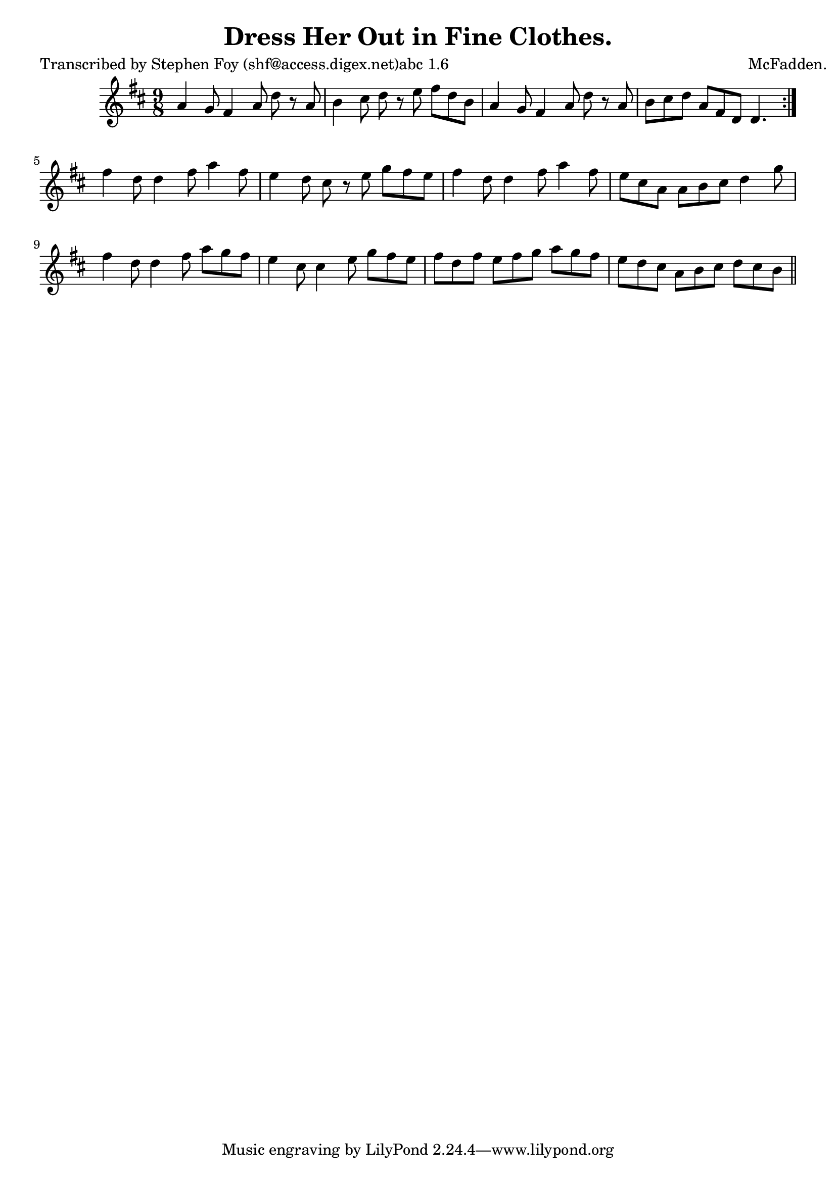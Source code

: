 
\version "2.16.2"
% automatically converted by musicxml2ly from xml/1165_sf.xml

%% additional definitions required by the score:
\language "english"


\header {
    poet = "Transcribed by Stephen Foy (shf@access.digex.net)abc 1.6"
    encoder = "abc2xml version 63"
    encodingdate = "2015-01-25"
    composer = "McFadden."
    title = "Dress Her Out in Fine Clothes."
    }

\layout {
    \context { \Score
        autoBeaming = ##f
        }
    }
PartPOneVoiceOne =  \relative a' {
    \repeat volta 2 {
        \key d \major \time 9/8 a4 g8 fs4 a8 d8 r8 a8 | % 2
        b4 cs8 d8 r8 e8 fs8 [ d8 b8 ] | % 3
        a4 g8 fs4 a8 d8 r8 a8 | % 4
        b8 [ cs8 d8 ] a8 [ fs8 d8 ] d4. }
    | % 5
    fs'4 d8 d4 fs8 a4 fs8 | % 6
    e4 d8 cs8 r8 e8 g8 [ fs8 e8 ] | % 7
    fs4 d8 d4 fs8 a4 fs8 | % 8
    e8 [ cs8 a8 ] a8 [ b8 cs8 ] d4 g8 | % 9
    fs4 d8 d4 fs8 a8 [ g8 fs8 ] | \barNumberCheck #10
    e4 cs8 cs4 e8 g8 [ fs8 e8 ] | % 11
    fs8 [ d8 fs8 ] e8 [ fs8 g8 ] a8 [ g8 fs8 ] | % 12
    e8 [ d8 cs8 ] a8 [ b8 cs8 ] d8 [ cs8 b8 ] \bar "||"
    }


% The score definition
\score {
    <<
        \new Staff <<
            \context Staff << 
                \context Voice = "PartPOneVoiceOne" { \PartPOneVoiceOne }
                >>
            >>
        
        >>
    \layout {}
    % To create MIDI output, uncomment the following line:
    %  \midi {}
    }

